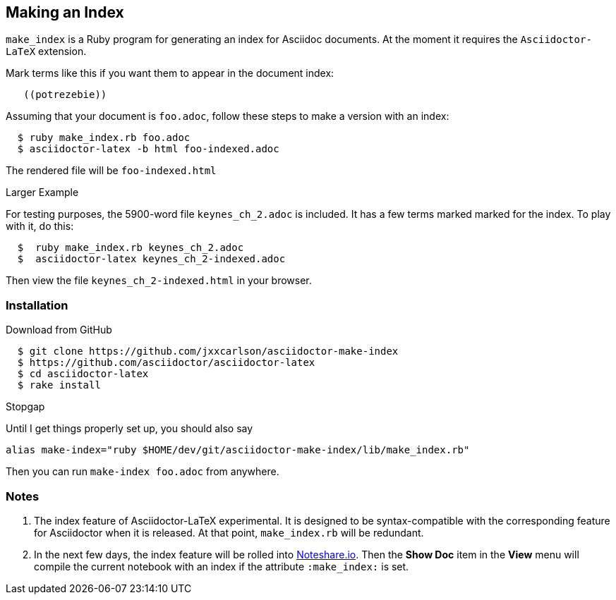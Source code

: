 == Making an Index

`make_index` is a Ruby program for generating
an index for Asciidoc documents.  At the
moment it requires the `Asciidoctor-LaTeX` extension.


Mark terms like this if you want them to appear
in the document index:
----
   ((potrezebie))
----
Assuming that your document is `foo.adoc`, follow
these steps to make a version with an index:
----
  $ ruby make_index.rb foo.adoc
  $ asciidoctor-latex -b html foo-indexed.adoc
----
The rendered file will be `foo-indexed.html`

.Larger Example
For testing purposes, the 5900-word file
`keynes_ch_2.adoc` is included.
It has a few terms marked marked for the
index.  To play with it, do this:
----
  $  ruby make_index.rb keynes_ch_2.adoc
  $  asciidoctor-latex keynes_ch_2-indexed.adoc
----
Then view the file `keynes_ch_2-indexed.html`
in your browser.

=== Installation

.Download from GitHub
----
  $ git clone https://github.com/jxxcarlson/asciidoctor-make-index
  $ https://github.com/asciidoctor/asciidoctor-latex
  $ cd asciidoctor-latex
  $ rake install
----

.Stopgap
Until I get things properly set up, you should also
say

----
alias make-index="ruby $HOME/dev/git/asciidoctor-make-index/lib/make_index.rb"
----

Then you can run `make-index foo.adoc` from anywhere.

=== Notes

. The index feature of Asciidoctor-LaTeX experimental.
It is designed to be syntax-compatible with the
corresponding feature for Asciidoctor when
it is released.  At that point,
`make_index.rb` will be redundant.
. In the next few days, the index feature will be rolled into
http://www.noteshare.io[Noteshare.io].  Then the *Show Doc*
item in the *View* menu will compile the current notebook
with an index if the attribute `:make_index:` is set.
